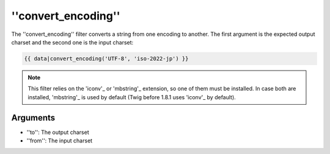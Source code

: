''convert_encoding''
====================

.. versionadded:: 1.4
    The ''convert_encoding'' filter was added in Twig 1.4.

The ''convert_encoding'' filter converts a string from one encoding to
another. The first argument is the expected output charset and the second one
is the input charset:

.. code-block:: jinja

    {{ data|convert_encoding('UTF-8', 'iso-2022-jp') }}

.. note::

    This filter relies on the 'iconv'_ or 'mbstring'_ extension, so one of
    them must be installed. In case both are installed, 'mbstring'_ is used by
    default (Twig before 1.8.1 uses 'iconv'_ by default).

Arguments
---------

* ''to'':   The output charset
* ''from'': The input charset

.. _'iconv':    http://php.net/iconv
.. _'mbstring': http://php.net/mbstring
